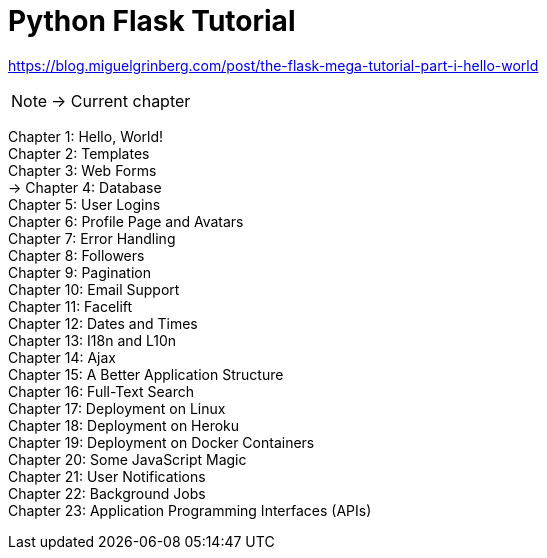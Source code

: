 = Python Flask Tutorial

link:https://blog.miguelgrinberg.com/post/the-flask-mega-tutorial-part-i-hello-world[]

NOTE: -> Current chapter

Chapter 1: Hello, World! +
Chapter 2: Templates +
Chapter 3: Web Forms +
-> Chapter 4: Database +
Chapter 5: User Logins +
Chapter 6: Profile Page and Avatars +
Chapter 7: Error Handling +
Chapter 8: Followers +
Chapter 9: Pagination +
Chapter 10: Email Support +
Chapter 11: Facelift +
Chapter 12: Dates and Times +
Chapter 13: I18n and L10n +
Chapter 14: Ajax +
Chapter 15: A Better Application Structure +
Chapter 16: Full-Text Search +
Chapter 17: Deployment on Linux +
Chapter 18: Deployment on Heroku +
Chapter 19: Deployment on Docker Containers +
Chapter 20: Some JavaScript Magic +
Chapter 21: User Notifications +
Chapter 22: Background Jobs +
Chapter 23: Application Programming Interfaces (APIs)

